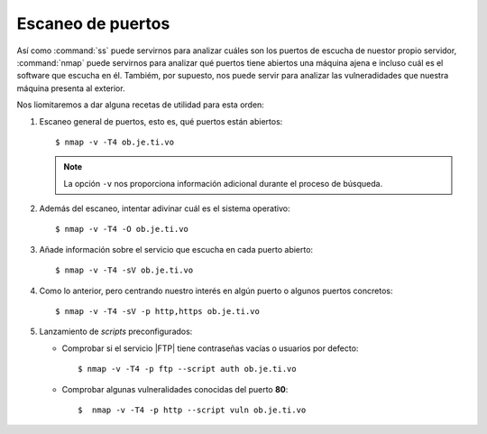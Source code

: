 .. index:: nmap
.. _nmap:

Escaneo de puertos
==================
Así como :command:`ss` puede servirnos para analizar cuáles son los puertos de
escucha de nuestor propio servidor, :command:`nmap` puede servirnos para
analizar qué puertos tiene abiertos una máquina ajena e incluso cuál es el
software que escucha en él. Tambiém, por supuesto, nos puede servir para
analizar las vulneradidades que nuestra máquina presenta al exterior.

Nos liomitaremos a dar alguna recetas de utilidad para esta orden:

#. Escaneo general de puertos, esto es, qué puertos están abiertos::

      $ nmap -v -T4 ob.je.ti.vo

   .. note:: La opción ``-v`` nos proporciona información adicional durante el
      proceso de búsqueda.

#. Además del escaneo, intentar adivinar cuál es el sistema operativo::

      $ nmap -v -T4 -O ob.je.ti.vo

#. Añade información sobre el servicio que escucha en cada puerto abierto::

      $ nmap -v -T4 -sV ob.je.ti.vo

#. Como lo anterior, pero centrando nuestro interés en algún puerto o algunos
   puertos concretos::

      $ nmap -v -T4 -sV -p http,https ob.je.ti.vo

#. Lanzamiento de *scripts* preconfigurados:

   * Comprobar si el servicio |FTP| tiene contraseñas vacías o usuarios por
     defecto::

      $ nmap -v -T4 -p ftp --script auth ob.je.ti.vo

   * Comprobar algunas vulneralidades conocidas del puerto **80**::

      $  nmap -v -T4 -p http --script vuln ob.je.ti.vo
